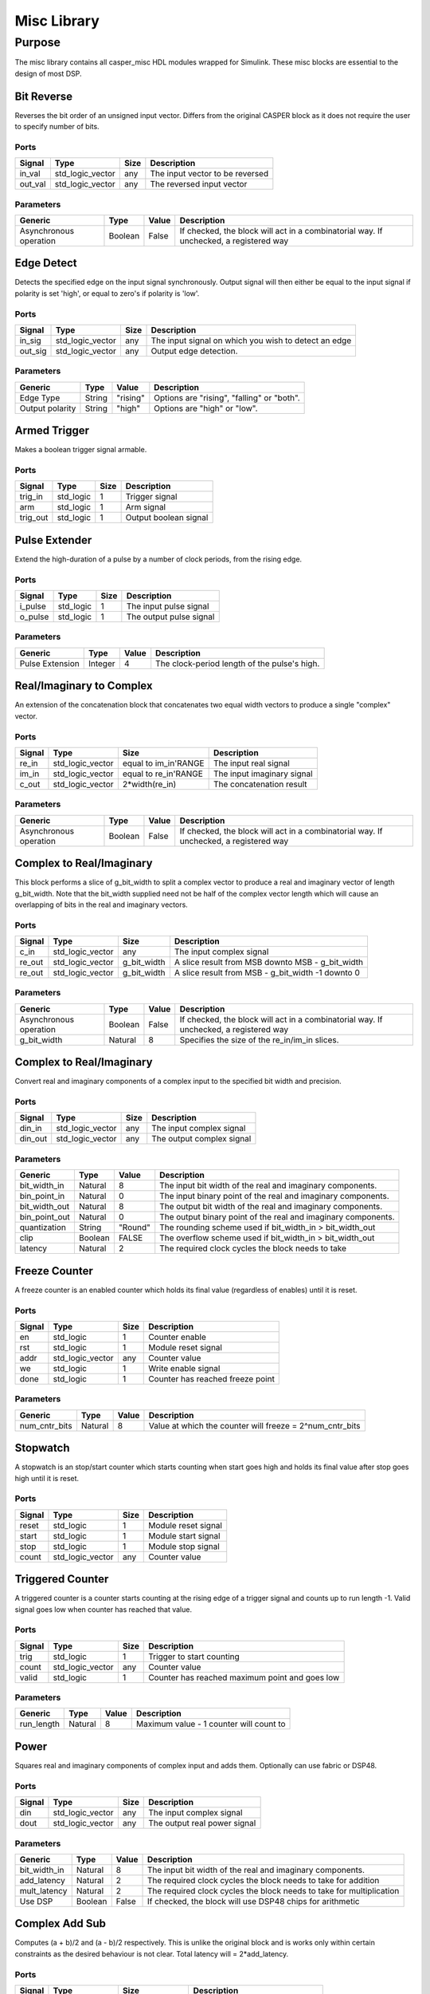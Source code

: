 ##############
Misc Library
##############
.. _misc:

*******
Purpose
*******
.. _misc_purpose:

The misc library contains all casper_misc HDL modules wrapped for Simulink.
These misc blocks are essential to the design of most DSP.

===========
Bit Reverse
===========
Reverses the bit order of an unsigned input vector. Differs from the original CASPER block as it does
not require the user to specify number of bits.

-----
Ports
-----
+----------------+-----------------+---------------------------+----------------------------------------------------------------+
| Signal         | Type            | Size                      | Description                                                    |
+================+=================+===========================+================================================================+
| in_val         | std_logic_vector| any                       | The input vector to be reversed                                |
+----------------+-----------------+---------------------------+----------------------------------------------------------------+
| out_val        | std_logic_vector| any                       | The reversed input vector                                      |  
+----------------+-----------------+---------------------------+----------------------------------------------------------------+

----------
Parameters
----------
+----------------+---------+--------+----------------------------------------------------------------+
| Generic        | Type    | Value  | Description                                                    |
+================+=========+========+================================================================+
| Asynchronous   | Boolean | False  | If checked, the block will act in a combinatorial way. If      |
| operation      |         |        | unchecked, a registered way                                    |
+----------------+---------+--------+----------------------------------------------------------------+

===========
Edge Detect
===========
Detects the specified edge on the input signal synchronously. Output signal will then either be
equal to the input signal if polarity is set 'high', or equal to zero's if polarity 
is 'low'.

-----
Ports
-----
+----------------+-----------------+---------------------------+----------------------------------------------------------------+
| Signal         | Type            | Size                      | Description                                                    |
+================+=================+===========================+================================================================+
| in_sig         | std_logic_vector| any                       | The input signal on which you wish to detect an edge           |
+----------------+-----------------+---------------------------+----------------------------------------------------------------+
| out_sig        | std_logic_vector| any                       | Output edge detection.                                         |  
+----------------+-----------------+---------------------------+----------------------------------------------------------------+

----------
Parameters
----------
+----------------+---------+--------+----------------------------------------------------------------+
| Generic        | Type    | Value  | Description                                                    |
+================+=========+========+================================================================+
| Edge Type      | String  |"rising"| Options are "rising", "falling" or "both".                     |
+----------------+---------+--------+----------------------------------------------------------------+
| Output polarity| String  |"high"  | Options are "high" or "low".                                   |
+----------------+---------+--------+----------------------------------------------------------------+

=============
Armed Trigger
=============
Makes a boolean trigger signal armable.

-----
Ports
-----
+----------------+-----------------+---------------------------+----------------------------------------------------------------+
| Signal         | Type            | Size                      | Description                                                    |
+================+=================+===========================+================================================================+
| trig_in        | std_logic       | 1                         | Trigger signal                                                 |
+----------------+-----------------+---------------------------+----------------------------------------------------------------+
| arm            | std_logic       | 1                         | Arm signal                                                     |
+----------------+-----------------+---------------------------+----------------------------------------------------------------+
| trig_out       | std_logic       | 1                         | Output boolean signal                                          |  
+----------------+-----------------+---------------------------+----------------------------------------------------------------+

==============
Pulse Extender
==============
Extend the high-duration of a pulse by a number of clock periods, from the rising edge.

-----
Ports
-----
+----------------+-----------------+---------------------------+----------------------------------------------------------------+
| Signal         | Type            | Size                      | Description                                                    |
+================+=================+===========================+================================================================+
| i_pulse        | std_logic       | 1                         | The input pulse signal                                         |
+----------------+-----------------+---------------------------+----------------------------------------------------------------+
| o_pulse        | std_logic       | 1                         | The output pulse signal                                        |
+----------------+-----------------+---------------------------+----------------------------------------------------------------+

----------
Parameters
----------
+-----------------+---------+--------+---------------------------------------------------+
| Generic         | Type    | Value  | Description                                       |
+=================+=========+========+===================================================+
| Pulse Extension | Integer | 4      | The clock-period length of the pulse's high.      |
+-----------------+---------+--------+---------------------------------------------------+

=========================
Real/Imaginary to Complex
=========================
An extension of the concatenation block that concatenates two equal width vectors to produce a single "complex" vector.

-----
Ports
-----
+----------------+-----------------+---------------------------+----------------------------------------------------------------+
| Signal         | Type            | Size                      | Description                                                    |
+================+=================+===========================+================================================================+
| re_in          | std_logic_vector| equal to im_in'RANGE      | The input real signal                                          |
+----------------+-----------------+---------------------------+----------------------------------------------------------------+
| im_in          | std_logic_vector| equal to re_in'RANGE      | The input imaginary signal                                     |  
+----------------+-----------------+---------------------------+----------------------------------------------------------------+
| c_out          | std_logic_vector| 2*width(re_in)            | The concatenation result                                       |
+----------------+-----------------+---------------------------+----------------------------------------------------------------+

----------
Parameters
----------
+----------------+---------+--------+----------------------------------------------------------------+
| Generic        | Type    | Value  | Description                                                    |
+================+=========+========+================================================================+
| Asynchronous   | Boolean | False  | If checked, the block will act in a combinatorial way. If      |
| operation      |         |        | unchecked, a registered way                                    |
+----------------+---------+--------+----------------------------------------------------------------+

=========================
Complex to Real/Imaginary
=========================
This block performs a slice of g_bit_width to split a complex vector to produce a real and imaginary vector of length
g_bit_width. Note that the bit_width supplied need not be half of the complex vector length which will cause an overlapping
of bits in the real and imaginary vectors.

-----
Ports
-----
+----------------+-----------------+---------------------------+----------------------------------------------------------------+
| Signal         | Type            | Size                      | Description                                                    |
+================+=================+===========================+================================================================+
| c_in           | std_logic_vector| any                       | The input complex signal                                       |
+----------------+-----------------+---------------------------+----------------------------------------------------------------+
| re_out         | std_logic_vector| g_bit_width               | A slice result from MSB downto MSB - g_bit_width               |
+----------------+-----------------+---------------------------+----------------------------------------------------------------+
| re_out         | std_logic_vector| g_bit_width               | A slice result from MSB - g_bit_width -1 downto 0              |
+----------------+-----------------+---------------------------+----------------------------------------------------------------+

----------
Parameters
----------
+----------------+---------+--------+----------------------------------------------------------------+
| Generic        | Type    | Value  | Description                                                    |
+================+=========+========+================================================================+
| Asynchronous   | Boolean | False  | If checked, the block will act in a combinatorial way. If      |
| operation      |         |        | unchecked, a registered way                                    |
+----------------+---------+--------+----------------------------------------------------------------+
| g_bit_width    | Natural | 8      | Specifies the size of the re_in/im_in slices.                  |
+----------------+---------+--------+----------------------------------------------------------------+

=========================
Complex to Real/Imaginary
=========================
Convert real and imaginary components of a complex input to the specified bit width and precision.

-----
Ports
-----
+----------------+-----------------+---------------------------+----------------------------------------------------------------+
| Signal         | Type            | Size                      | Description                                                    |
+================+=================+===========================+================================================================+
| din_in         | std_logic_vector| any                       | The input complex signal                                       |
+----------------+-----------------+---------------------------+----------------------------------------------------------------+
| din_out        | std_logic_vector| any                       | The output complex signal                                      |
+----------------+-----------------+---------------------------+----------------------------------------------------------------+

----------
Parameters
----------
+----------------+---------+--------+----------------------------------------------------------------+
| Generic        | Type    | Value  | Description                                                    |
+================+=========+========+================================================================+
| bit_width_in   | Natural | 8      | The input bit width of the real and imaginary components.      |
+----------------+---------+--------+----------------------------------------------------------------+
| bin_point_in   | Natural | 0      | The input binary point of the real and imaginary components.   |
+----------------+---------+--------+----------------------------------------------------------------+
| bit_width_out  | Natural | 8      | The output bit width of the real and imaginary components.     |
+----------------+---------+--------+----------------------------------------------------------------+
| bin_point_out  | Natural | 0      | The output binary point of the real and imaginary components.  |
+----------------+---------+--------+----------------------------------------------------------------+
| quantization   | String  | "Round"| The rounding scheme used if bit_width_in > bit_width_out       |
+----------------+---------+--------+----------------------------------------------------------------+
| clip           | Boolean | FALSE  | The overflow scheme used if bit_width_in > bit_width_out       |
+----------------+---------+--------+----------------------------------------------------------------+
| latency        | Natural | 2      | The required clock cycles the block needs to take              |
+----------------+---------+--------+----------------------------------------------------------------+

==============
Freeze Counter
==============
A freeze counter is an enabled counter which holds its final value (regardless of enables)
until it is reset.

-----
Ports
-----
+----------------+-----------------+---------------------------+----------------------------------------------------------------+
| Signal         | Type            | Size                      | Description                                                    |
+================+=================+===========================+================================================================+
| en             | std_logic       | 1                         | Counter enable                                                 |
+----------------+-----------------+---------------------------+----------------------------------------------------------------+
| rst            | std_logic       | 1                         | Module reset signal                                            |
+----------------+-----------------+---------------------------+----------------------------------------------------------------+
| addr           | std_logic_vector| any                       | Counter value                                                  |
+----------------+-----------------+---------------------------+----------------------------------------------------------------+
| we             | std_logic       | 1                         | Write enable signal                                            |
+----------------+-----------------+---------------------------+----------------------------------------------------------------+
| done           | std_logic       | 1                         | Counter has reached freeze point                               |
+----------------+-----------------+---------------------------+----------------------------------------------------------------+

----------
Parameters
----------
+----------------+---------+--------+----------------------------------------------------------------+
| Generic        | Type    | Value  | Description                                                    |
+================+=========+========+================================================================+
| num_cntr_bits  | Natural | 8      | Value at which the counter will freeze = 2^num_cntr_bits       |
+----------------+---------+--------+----------------------------------------------------------------+

=========
Stopwatch
=========
A stopwatch is an stop/start counter which starts counting when start goes high and holds 
its final value after stop goes high until it is reset.

-----
Ports
-----
+----------------+-----------------+---------------------------+----------------------------------------------------------------+
| Signal         | Type            | Size                      | Description                                                    |
+================+=================+===========================+================================================================+
| reset          | std_logic       | 1                         | Module reset signal                                            |
+----------------+-----------------+---------------------------+----------------------------------------------------------------+
| start          | std_logic       | 1                         | Module start signal                                            |
+----------------+-----------------+---------------------------+----------------------------------------------------------------+
| stop           | std_logic       | 1                         | Module stop signal                                             |
+----------------+-----------------+---------------------------+----------------------------------------------------------------+
| count          | std_logic_vector| any                       | Counter value                                                  |
+----------------+-----------------+---------------------------+----------------------------------------------------------------+

=================
Triggered Counter
=================
A triggered counter is a counter starts counting at the rising edge of a trigger signal and counts up to run length -1.
Valid signal goes low when counter has reached that value.

-----
Ports
-----
+----------------+-----------------+---------------------------+----------------------------------------------------------------+
| Signal         | Type            | Size                      | Description                                                    |
+================+=================+===========================+================================================================+
| trig           | std_logic       | 1                         | Trigger to start counting                                      |
+----------------+-----------------+---------------------------+----------------------------------------------------------------+
| count          | std_logic_vector| any                       | Counter value                                                  |
+----------------+-----------------+---------------------------+----------------------------------------------------------------+
| valid          | std_logic       | 1                         | Counter has reached maximum point and goes low                 |
+----------------+-----------------+---------------------------+----------------------------------------------------------------+

----------
Parameters
----------
+----------------+---------+--------+----------------------------------------------------------------+
| Generic        | Type    | Value  | Description                                                    |
+================+=========+========+================================================================+
| run_length     | Natural | 8      | Maximum value - 1 counter will count to                        |
+----------------+---------+--------+----------------------------------------------------------------+

=====
Power
=====
Squares real and imaginary components of complex input and adds them. Optionally can use fabric or DSP48.

-----
Ports
-----
+----------------+-----------------+---------------------------+----------------------------------------------------------------+
| Signal         | Type            | Size                      | Description                                                    |
+================+=================+===========================+================================================================+
| din            | std_logic_vector| any                       | The input complex signal                                       |
+----------------+-----------------+---------------------------+----------------------------------------------------------------+
| dout           | std_logic_vector| any                       | The output real power signal                                   |
+----------------+-----------------+---------------------------+----------------------------------------------------------------+

----------
Parameters
----------
+----------------+---------+--------+----------------------------------------------------------------+
| Generic        | Type    | Value  | Description                                                    |
+================+=========+========+================================================================+
| bit_width_in   | Natural | 8      | The input bit width of the real and imaginary components.      |
+----------------+---------+--------+----------------------------------------------------------------+
| add_latency    | Natural | 2      | The required clock cycles the block needs to take for addition |
+----------------+---------+--------+----------------------------------------------------------------+
| mult_latency   | Natural | 2      | The required clock cycles the block needs to take for          |
|                |         |        | multiplication                                                 |
+----------------+---------+--------+----------------------------------------------------------------+
| Use DSP        | Boolean | False  | If checked, the block will use DSP48 chips for arithmetic      |
+----------------+---------+--------+----------------------------------------------------------------+

===============
Complex Add Sub
===============
Computes (a + b)/2 and (a - b)/2 respectively.
This is unlike the original block and is works only within certain constraints as the desired behaviour is not clear.
Total latency will = 2*add_latency.

-----
Ports
-----
+----------------+-----------------+---------------------------+----------------------------------------------------------------+
| Signal         | Type            | Size                      | Description                                                    |
+================+=================+===========================+================================================================+
| a              | std_logic_vector| any                       | The input complex signal for a                                 |
+----------------+-----------------+---------------------------+----------------------------------------------------------------+
| b              | std_logic_vector| any                       | The input complex signal for b                                 |
+----------------+-----------------+---------------------------+----------------------------------------------------------------+
| a+b            | std_logic_vector| same as a and b           | The sum (a + b)/2 complex result                               |
+----------------+-----------------+---------------------------+----------------------------------------------------------------+
| a-b            | std_logic_vector| same as a and b           | The sum (a - b)/2 complex result                               |
+----------------+-----------------+---------------------------+----------------------------------------------------------------+

----------
Parameters
----------
+----------------+---------+--------+----------------------------------------------------------------+
| Generic        | Type    | Value  | Description                                                    |
+================+=========+========+================================================================+
| bit_width_in   | Natural | 8      | The bit width of the separate real and imaginary components    |
+----------------+---------+--------+----------------------------------------------------------------+
| add_latency    | Natural | 2      | The required clock cycles taken for addition                   |
+----------------+---------+--------+----------------------------------------------------------------+

=======
Convert
=======
Does not support upscaling number of fractional bits (eg 8_5 to 8_4 is ok, but not 8_4 to 8_5).
Block is not producing the same results as the original block and requires some further debugging of the VHDL.

-----
Ports
-----
+----------------+-----------------+---------------------------+----------------------------------------------------------------+
| Signal         | Type            | Size                      | Description                                                    |
+================+=================+===========================+================================================================+
| din            | std_logic_vector| any                       | The input vector to be converted signal                        |
+----------------+-----------------+---------------------------+----------------------------------------------------------------+
| din            | std_logic_vector| any                       | The output signal of type Fix(n_bits_out,bin_pt_out)           |
+----------------+-----------------+---------------------------+----------------------------------------------------------------+

----------
Parameters
----------
+----------------+---------+--------+----------------------------------------------------------------+
| Generic        | Type    | Value  | Description                                                    |
+================+=========+========+================================================================+
| bin_pt_in      | Natural | 8      | The input binary point of the signal                           |
+----------------+---------+--------+----------------------------------------------------------------+
| n_bits_out     | Natural | 7      | The output bit width of the signal                             |
+----------------+---------+--------+----------------------------------------------------------------+
| bin_pt_out     | Natural | 8      | The output binary point of the signal                          |
+----------------+---------+--------+----------------------------------------------------------------+
| quantization   | String  | "Round"| The rounding scheme used internally                            |
+----------------+---------+--------+----------------------------------------------------------------+
| overflow       | Boolean | "Wrap" | The overflow scheme used internally                            |
+----------------+---------+--------+----------------------------------------------------------------+
| csp_latency    | Natural | 2      | The required clock cycles the block needs to take for convert  |
+----------------+---------+--------+----------------------------------------------------------------+

====
Conv
====
Converts an (8-bit) unsigned number to 2's complement.
This block should eventually be able to handle arbitrary 
width inputs.
Block produces the same results as the original block but cannot be verified in VHDL as it depends
on the Simulink Fixpoint representation.

-----
Ports
-----
+----------------+-----------------+---------------------------+----------------------------------------------------------------+
| Signal         | Type            | Size                      | Description                                                    |
+================+=================+===========================+================================================================+
| din            | std_logic_vector| 8                         | The input vector to be converted signal                        |
+----------------+-----------------+---------------------------+----------------------------------------------------------------+
| din            | std_logic_vector| 8                         | The output signal of type Fix(8,7)                             |
+----------------+-----------------+---------------------------+----------------------------------------------------------------+
